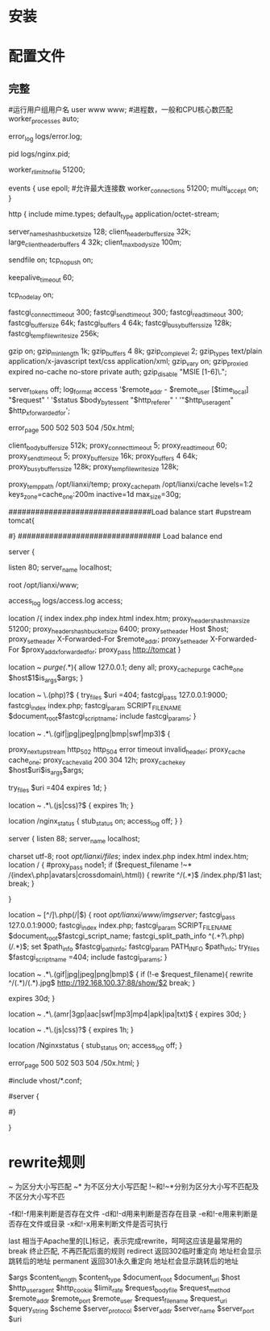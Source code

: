 * 安装
* 配置文件
** 完整
#运行用户组用户名
user www www;
#进程数，一般和CPU核心数匹配
worker_processes  auto;

error_log  logs/error.log;

pid        logs/nginx.pid;

worker_rlimit_nofile 51200;

events {
        use epoll;
        #允许最大连接数
        worker_connections  51200;
        multi_accept on;
}

http {
        include       mime.types;
        default_type  application/octet-stream;

        server_names_hash_bucket_size 128;
        client_header_buffer_size 32k;
        large_client_header_buffers 4 32k;
        client_max_body_size 100m;

        sendfile       on;
        tcp_nopush     on;

        keepalive_timeout  60;

        tcp_nodelay on;

        fastcgi_connect_timeout 300;
        fastcgi_send_timeout 300;
        fastcgi_read_timeout 300;
        fastcgi_buffer_size 64k;
        fastcgi_buffers 4 64k;
        fastcgi_busy_buffers_size 128k;
        fastcgi_temp_file_write_size 256k;

        gzip  on;
        gzip_min_length  1k;
        gzip_buffers     4 8k;
        gzip_comp_level 2;
        gzip_types       text/plain application/x-javascript text/css application/xml;
        gzip_vary on;
        gzip_proxied        expired no-cache no-store private auth;
        gzip_disable        "MSIE [1-6]\.";

        server_tokens off;
        log_format    access    '$remote_addr - $remote_user [$time_local] "$request" '
                '$status $body_bytes_sent "$http_referer" '
                '"$http_user_agent" $http_x_forwarded_for';

        error_page   500 502 503 504  /50x.html;

        client_body_buffer_size  512k;
        proxy_connect_timeout    5;
        proxy_read_timeout       60;
        proxy_send_timeout       5;
        proxy_buffer_size        16k;
        proxy_buffers            4 64k;
        proxy_busy_buffers_size 128k;
        proxy_temp_file_write_size 128k;

        proxy_temp_path   /opt/lianxi/temp;
        proxy_cache_path  /opt/lianxi/cache levels=1:2 keys_zone=cache_one:200m inactive=1d max_size=30g;

################################Load balance start
#upstream tomcat{
#   ip_hash;
#	server 192.168.0.100 weight=1;
#	server 192.168.0.101 weight=1;
#}
################################ Load balance end

        server {

                listen       80;
                server_name  localhost;

                root /opt/lianxi/www;

                access_log    logs/access.log    access;

                location /{
                        index index.php  index.html index.htm;
                        proxy_headers_hash_max_size 51200;
                        proxy_headers_hash_bucket_size 6400;
                        proxy_set_header Host  $host;
                        proxy_set_header X-Forwarded-For $remote_addr;
                        proxy_set_header   X-Forwarded-For $proxy_add_x_forwarded_for;
                        proxy_pass http://tomcat
                }

                location ~ /purge(/.*){
                        allow            127.0.0.1;
                        deny            all;
                        proxy_cache_purge    cache_one   $host$1$is_args$args;
                }

                location ~ \.(php)?$ {
                        try_files $uri =404;
                        fastcgi_pass   127.0.0.1:9000;
                        fastcgi_index  index.php;
                        fastcgi_param  SCRIPT_FILENAME    $document_root$fastcgi_script_name;
                        include        fastcgi_params;
                }

                location ~ .*\.(gif|jpg|jpeg|png|bmp|swf|mp3)$ {

                        proxy_next_upstream http_502 http_504 error timeout invalid_header;
                        proxy_cache cache_one;
                        proxy_cache_valid  200 304 12h;
                        proxy_cache_key $host$uri$is_args$args;

                        try_files $uri =404
                        expires      1d;
                }

                location ~ .*\.(js|css)?$ {
                        expires      1h;
                }

                location /nginx_status {
                        stub_status on;
                        access_log   off;
                }
        }


  server {
        listen       88;
        server_name  localhost;

        charset utf-8;
        root /opt/lianxi/files/;
         index index.php  index.html index.htm;
        location / {
            #proxy_pass    node1;
             if ($request_filename !~* /(index\.php|avatars|crossdomain\.html)) {
                   rewrite ^/(.*)$ /index.php/$1 last;
                   break;
                }

        }

        location ~ [^/]\.php(/|$) {
            root /opt/lianxi/www/imgserver/;
            fastcgi_pass   127.0.0.1:9000;
            fastcgi_index  index.php;
            fastcgi_param  SCRIPT_FILENAME    $document_root$fastcgi_script_name;
            fastcgi_split_path_info ^(.+?\.php)(/.*)$;
            set $path_info $fastcgi_path_info;
            fastcgi_param PATH_INFO       $path_info;
            try_files $fastcgi_script_name =404;
            include        fastcgi_params;
        }

        location ~ .*\.(gif|jpg|jpeg|png|bmp)$ {
            if (!-e $request_filename){
               rewrite ^/(.*)/(.*).jpg$   http://192.168.100.37:88/show/$2 break;
            }

            expires      30d;
       }

       location ~ .*\.(amr|3gp|aac|swf|mp3|mp4|apk|ipa|txt)$ {
             expires      30d;
       }


       location ~ .*\.(js|css)?$ {
             expires      1h;
       }

            location /Nginxstatus {
                 stub_status on;
                 access_log   off;
            }


        error_page   500 502 503 504  /50x.html;
    }




#include vhost/*.conf;



# HTTPS server
#
#server {
#    listen       443;
#    server_name  localhost;

#    ssl                  on;
#    ssl_certificate      cert.pem;
#    ssl_certificate_key  cert.key;

#    ssl_session_timeout  5m;

#    ssl_protocols  SSLv2 SSLv3 TLSv1;
#    ssl_ciphers  HIGH:!aNULL:!MD5;
#    ssl_prefer_server_ciphers   on;

#    location / {
#        root   html;
#        index  index.html index.htm;
#    }
#}

}
* rewrite规则

~ 为区分大小写匹配
~* 为不区分大小写匹配
!~和!~*分别为区分大小写不匹配及不区分大小写不匹

-f和!-f用来判断是否存在文件
-d和!-d用来判断是否存在目录
-e和!-e用来判断是否存在文件或目录
-x和!-x用来判断文件是否可执行

last 相当于Apache里的[L]标记，表示完成rewrite，呵呵这应该是最常用的
break 终止匹配, 不再匹配后面的规则
redirect 返回302临时重定向 地址栏会显示跳转后的地址
permanent 返回301永久重定向 地址栏会显示跳转后的地址

$args
$content_length
$content_type
$document_root
$document_uri
$host
$http_user_agent
$http_cookie
$limit_rate
$request_body_file
$request_method
$remote_addr
$remote_port
$remote_user
$request_filename
$request_uri
$query_string
$scheme
$server_protocol
$server_addr
$server_name
$server_port
$uri
